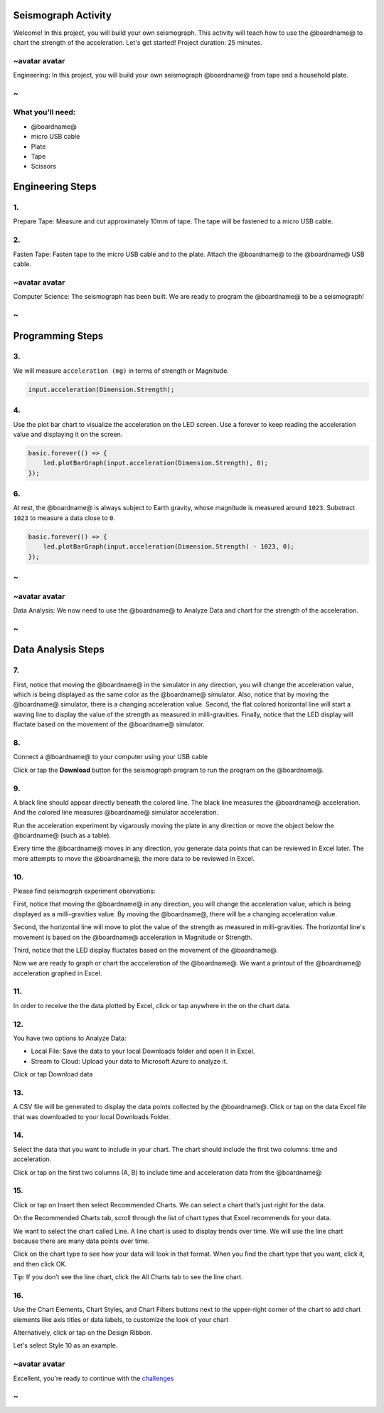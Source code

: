 
Seismograph Activity
====================

Welcome! In this project, you will build your own seismograph. This activity will teach how to use the @boardname@ to chart the strength of the acceleration. Let's get started! Project duration: 25 minutes.

~avatar avatar
--------------

Engineering: In this project, you will build your own seismograph @boardname@ from tape and a household plate. 

~
-

What you'll need:
-----------------


* @boardname@ 
* micro USB cable
* Plate 
* Tape 
* Scissors


.. image:: /static/mb/lessons/seismograph11.png
   :target: /static/mb/lessons/seismograph11.png
   :alt: 


Engineering Steps
=================

1.
--

Prepare Tape: Measure and cut approximately 10mm of tape. The tape will be fastened to a micro USB cable.  


.. image:: /static/mb/lessons/seismograph1.png
   :target: /static/mb/lessons/seismograph1.png
   :alt: 


2.
--

Fasten Tape: Fasten tape to the micro USB cable and to the plate. Attach the @boardname@ to the @boardname@ USB cable. 


.. image:: /static/mb/lessons/seismograph0.png
   :target: /static/mb/lessons/seismograph0.png
   :alt: 


~avatar avatar
--------------

Computer Science: The seismograph has been built. We are ready to program the @boardname@ to be a seismograph! 

~
-

Programming Steps
=================

3.
--

We will measure ``acceleration (mg)`` in terms of strength or Magnitude.

.. code-block:: blocks

   input.acceleration(Dimension.Strength);

4.
--

Use the plot bar chart to visualize the acceleration on the LED screen. Use a forever to keep reading the acceleration value and displaying it on the screen.

.. code-block:: blocks

   basic.forever(() => {
       led.plotBarGraph(input.acceleration(Dimension.Strength), 0);
   });

6.
--

At rest, the @boardname@ is always subject to Earth gravity, whose magnitude is measured around ``1023``. Substract ``1023`` to measure a data close to ``0``. 

.. code-block:: blocks

   basic.forever(() => {
       led.plotBarGraph(input.acceleration(Dimension.Strength) - 1023, 0);
   });

~
-

~avatar avatar
--------------

Data Analysis: We now need to use the @boardname@ to Analyze Data and chart for the strength of the acceleration.

~
-

Data Analysis Steps
===================

7.
--

First, notice that moving the @boardname@ in the simulator in any direction, you will change the acceleration value, which is being displayed as the same color as the @boardname@ simulator. Also, notice that by moving the @boardname@ simulator, there is a changing acceleration value. Second, the flat colored horizontal line will start a waving line to display the value of the strength as measured in milli-gravities. Finally, notice that the LED display will fluctate based on the movement of the @boardname@ simulator. 


.. image:: /static/mb/lessons/analyze20.png
   :target: /static/mb/lessons/analyze20.png
   :alt: 


8.
--

Connect a @boardname@ to your computer using your USB cable


.. image:: /static/mb/lessons/seismograph33.png
   :target: /static/mb/lessons/seismograph33.png
   :alt: 


Click or tap the **Download** button for the seismograph program to run the program on the @boardname@. 

9.
--

A black line should appear directly beneath the colored line. The black line measures the @boardname@ acceleration.  And the colored line measures @boardname@ simulator acceleration. 

Run the acceleration experiment by vigarously moving the plate in any direction or move the object below the @boardname@ (such as a table).

Every time the @boardname@ moves in any direction,  you generate data points that can be reviewed in Excel later. The more attempts to move the @boardname@, the more data to be reviewed in Excel.  


.. image:: /static/mb/lessons/seismograph5.png
   :target: /static/mb/lessons/seismograph5.png
   :alt: 


10.
---

Please find seismogrph experiment obervations: 

First, notice that moving the @boardname@ in any direction, you will change the acceleration value, which is being displayed as a milli-gravities value. By moving the @boardname@, there will be a changing acceleration value. 


.. image:: /static/mb/lessons/seismograph7.png
   :target: /static/mb/lessons/seismograph7.png
   :alt: 


Second, the horizontal line will move to plot the value of the strength as measured in milli-gravities. The horizontal line's movement is based on the @boardname@ acceleration in Magnitude or Strength. 


.. image:: /static/mb/lessons/seismograph6.png
   :target: /static/mb/lessons/seismograph6.png
   :alt: 


Third, notice that the LED display fluctates based on the movement of the @boardname@. 


.. image:: /static/mb/lessons/seismograph8.png
   :target: /static/mb/lessons/seismograph8.png
   :alt: 


Now we are ready to graph or chart the accceleration of the @boardname@. We want a printout of the @boardname@ acceleration graphed in Excel.

11.
---

In order to receive the the data plotted by Excel, click or tap anywhere in the on the chart data.


.. image:: /static/mb/analyze1.png
   :target: /static/mb/analyze1.png
   :alt: 


12.
---

You have two options to Analyze Data: 


* Local File: Save the data to your local Downloads folder and open it in Excel. 
* Stream to Cloud: Upload your data to Microsoft Azure to analyze it. 

Click or tap Download data


.. image:: /static/mb/lessons/seismograph9.png
   :target: /static/mb/lessons/seismograph9.png
   :alt: 


13.
---

A CSV file will be generated to display the data points collected by the @boardname@. Click or tap on the data Excel file that was downloaded to your local Downloads Folder. 


.. image:: /static/mb/lessons/analyze9.png
   :target: /static/mb/lessons/analyze9.png
   :alt: 


14.
---

Select the data that you want to include in your chart. The chart should include the first two columns: time and acceleration. 

Click or tap on the first two columns (A, B) to include time and acceleration data from the @boardname@  

15.
---

Click or tap on Insert then select Recommended Charts. We can select a chart that’s just right for the data.


.. image:: /static/mb/analyze3.png
   :target: /static/mb/analyze3.png
   :alt: 


On the Recommended Charts tab, scroll through the list of chart types that Excel recommends for your data. 

We want to select the chart called Line. A line chart is used to display trends over time. We will use the line chart because there are many data points over time. 

Click on the chart type to see how your data will look in that format. When you find the chart type that you want, click it, and then click OK. 


.. image:: /static/mb/lessons/analyze16.png
   :target: /static/mb/lessons/analyze16.png
   :alt: 


Tip: If you don’t see the line chart, click the All Charts tab to see the line chart.

16.
---

Use the Chart Elements, Chart Styles, and Chart Filters buttons next to the upper-right corner of the chart to add chart elements like axis titles or data labels, to customize the look of your chart

Alternatively, click or tap on the Design Ribbon. 

Let's select Style 10 as an example. 


.. image:: /static/mb/lessons/analyze19.png
   :target: /static/mb/lessons/analyze19.png
   :alt: 


~avatar avatar
--------------

Excellent, you're ready to continue with the `challenges </lessons/seismograph/challenge>`_

~
-
